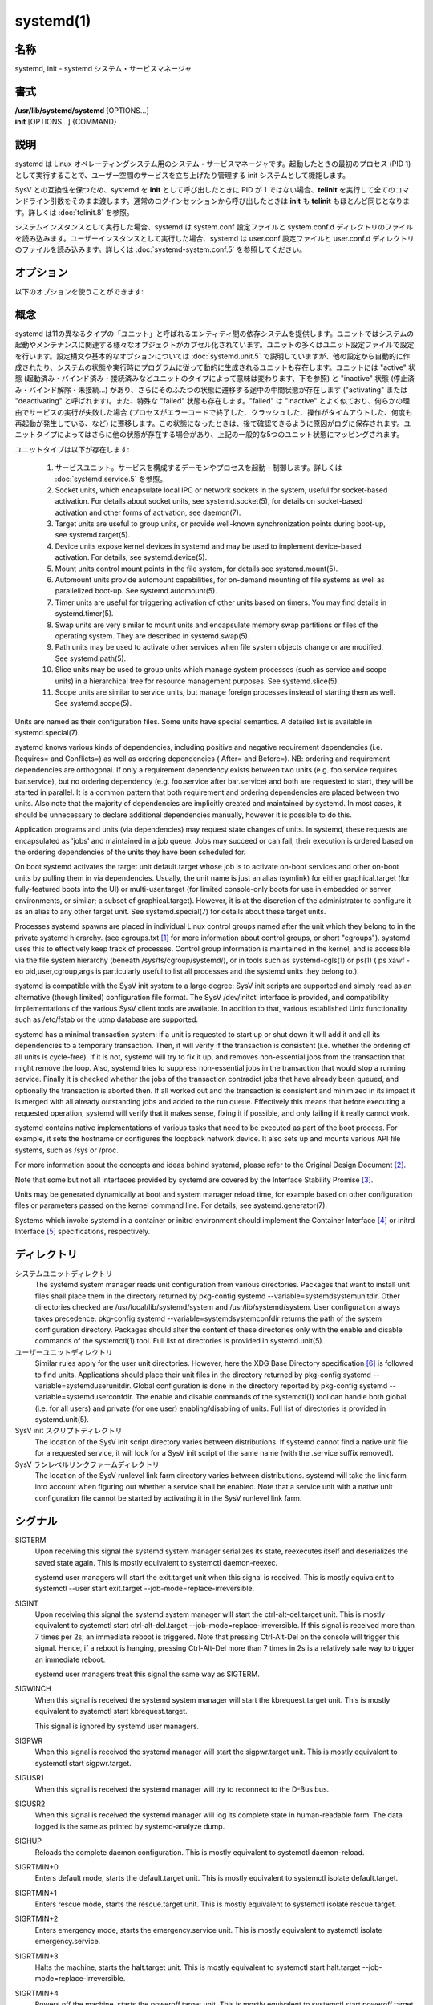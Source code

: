systemd(1)
==================

名称
--------

systemd, init - systemd システム・サービスマネージャ

書式
--------

| **/usr/lib/systemd/systemd** [OPTIONS...]
| **init** [OPTIONS...] {COMMAND}

説明
-----------

systemd は Linux オペレーティングシステム用のシステム・サービスマネージャです。起動したときの最初のプロセス (PID 1) として実行することで、ユーザー空間のサービスを立ち上げたり管理する init システムとして機能します。

SysV との互換性を保つため、systemd を **init** として呼び出したときに PID が 1 ではない場合、**telinit** を実行して全てのコマンドライン引数をそのまま渡します。通常のログインセッションから呼び出したときは **init** も **telinit** もほとんど同じとなります。詳しくは :doc:`telinit.8` を参照。

システムインスタンスとして実行した場合、systemd は system.conf 設定ファイルと system.conf.d ディレクトリのファイルを読み込みます。ユーザーインスタンスとして実行した場合、systemd は user.conf 設定ファイルと user.conf.d ディレクトリのファイルを読み込みます。詳しくは :doc:`systemd-system.conf.5` を参照してください。

オプション
----------

以下のオプションを使うことができます:

.. option:: --test

   起動シーケンスを確認して、ダンプして終了します。デバッグのときに役立つオプションです。

.. option:: --dump-configuration-items

   使用できるユニット設定アイテムをダンプします。ユニット定義アイテムで使える設定アイテムの簡潔ながら網羅的なリストを出力します。

.. option:: --unit=

   起動時にアクティベートするデフォルトユニットを設定します。指定しなかった場合、デフォルトで default.target が使われます。

.. option:: --system, --user

   **--system** を指定した場合、プロセス ID が 1 ではない (systemd を init プロセスとして実行しない) 場合でも systemd はシステムインスタンスを実行します。**--user** は逆に、プロセス ID が 1 の場合でもユーザーインスタンスを実行します。通常はこれらのオプションを指定する必要はなく、systemd は自動的に起動するべきモードを認識します。デバッグ以外では使う可能性がほとんどないオプションとなります。PID が 1 ではないのに **--system** モードで systemd を動作させシステムを起動・管理することはサポートされないので注意してください。基本的に :option:`--test` と組み合わせる場合以外で **--system** を明示的に指定する意味はありません。

.. option:: --dump-core

   クラッシュ時のコアダンプを有効にします。ユーザーインスタンスとして実行する場合、このスイッチは効果を持ちません。この設定は起動時にカーネルコマンドラインで *systemd.dump_core=* オプションを使って有効にすることもできます。下を参照。

.. option:: --crash-vt=VT

   クラッシュ時に特定の仮想端末 (VT) に切り替えます。1-63 の範囲の正数値か論理値で指定します。正数を指定した場合、指定した VT に切り替わります。**yes** を指定した場合、カーネルメッセージが書き込まれる VT が選択されます。**no** の場合、VT の切り替えは行われません。ユーザーインスタンスとして実行している場合はこのスイッチは効果を持ちません。カーネルコマンドラインで *systemd.crash_vt=* オプションを使うことで起動時に設定を有効にすることもできます。下を参照。

.. option:: --crash-shell

   クラッシュ時にシェルを起動します。ユーザーインスタンスとして実行している場合はこのスイッチは効果を持ちません。カーネルコマンドラインで *systemd.crash_shell=* オプションを使うことで起動時に設定を有効にすることもできます。下を参照。

.. option:: --crash-reboot

   クラッシュ時にシステムを自動的に再起動します。ユーザーインスタンスとして実行している場合はこのスイッチは効果を持ちません。カーネルコマンドラインで *systemd.crash_reboot=* オプションを使うことで起動時に設定を有効にすることもできます。下を参照。

.. option:: --confirm-spawn

   プロセスを生成するときに確認を要求します。ユーザーインスタンスとして実行している場合はこのスイッチは効果を持ちません。

.. option:: --show-status=

   論理引数あたいは特殊値 **auto** を指定します。on の場合、起動時・シャットダウン時にコンソールにユニットの状態情報が簡潔に表示されます。off の場合、状態情報は表示されません。**auto** に設定した場合の挙動は off と似ていますが、ユニットの実行が失敗したり起動に時間がかかっている場合などに自動的に on に切り替わります。ユーザーインスタンスとして実行している場合はこのスイッチは効果を持ちません。指定した場合、カーネルコマンドラインの systemd.show_status= 設定 (下を参照) と設定ファイルのオプション **ShowStatus=** が上書きされます。:doc:`systemd-system.conf.5` を参照。

.. option:: --log-target=

   ログターゲットを設定します。引数は **console**, **journal**, **kmsg**, **journal-or-kmsg**, **null** のどれかである必要があります。

.. option:: --log-level=

   ログレベルを設定します。数字のログレベルあるいは :doc:`syslog.3` のシンボル名 (小文字) を引数として指定できます: **emerg**, **alert**, **crit**, **err**, **warning**, **notice**, **info**, **debug**。

.. option:: --log-color=

   重要なログメッセージをハイライト表示します。引数は論理値です。引数を省略した場合、デフォルトでは **true** になります。

.. option:: --log-location=

   ログメッセージにコードの位置を含めます。主としてデバッグ用のオプションです。引数は論理値です。引数を省略した場合はデフォルトで **true** となります。

.. option:: --default-standard-output=, --default-standard-error=

   全てのサービスとソケットについてデフォルト出力・エラー出力を設定します。**StandardOutput=** と **StandardError=** のデフォルトを制御します (詳しくは :doc:`systemd.exec.5` を参照)。**inherit**, **null**, **tty**, **journal**, **journal+console**, **syslog**, **syslog+console**, **kmsg**, **kmsg+console** のどれかで指定します。引数を省略した場合は **--default-standard-output=** のデフォルトは **journal** に、**--default-standard-error=** のデフォルトは **inherit** になります。

.. option:: --machine-id=

   ハードドライブに設定された machine-id を上書きします。ネットワークブートやコンテナで役に立つオプションです。全てをゼロに設定することはできません。

.. option:: --service-watchdogs=

   全てのサービスのウォッチドッグタイムアウトと緊急アクションをグローバルに有効化・無効化します。この設定は起動時にカーネルコマンドラインで *systemd.service_watchdogs=* オプションを使って指定することも可能です。下を参照。デフォルトは enabled です。

.. option:: -h, --help

   短いヘルプテキストを出力して終了します。

.. option:: --version

   短いバージョン文字列を出力して終了します。

概念
-----------

systemd は11の異なるタイプの「ユニット」と呼ばれるエンティティ間の依存システムを提供します。ユニットではシステムの起動やメンテナンスに関連する様々なオブジェクトがカプセル化されています。ユニットの多くはユニット設定ファイルで設定を行います。設定構文や基本的なオプションについては :doc:`systemd.unit.5` で説明していますが、他の設定から自動的に作成されたり、システムの状態や実行時にプログラムに従って動的に生成されるユニットも存在します。ユニットには "active" 状態 (起動済み・バインド済み・接続済みなどユニットのタイプによって意味は変わります、下を参照) と "inactive" 状態 (停止済み・バインド解除・未接続...) があり、さらにそのふたつの状態に遷移する途中の中間状態が存在します ("activating" または "deactivating" と呼ばれます)。また、特殊な "failed" 状態も存在します。"failed" は "inactive" とよく似ており、何らかの理由でサービスの実行が失敗した場合 (プロセスがエラーコードで終了した、クラッシュした、操作がタイムアウトした、何度も再起動が発生している、など) に遷移します。この状態になったときは、後で確認できるように原因がログに保存されます。ユニットタイプによってはさらに他の状態が存在する場合があり、上記の一般的な5つのユニット状態にマッピングされます。

ユニットタイプは以下が存在します:

   1. サービスユニット。サービスを構成するデーモンやプロセスを起動・制御します。詳しくは :doc:`systemd.service.5` を参照。

   2. Socket units, which encapsulate local IPC or network sockets in the system, useful for socket-based activation. For details about socket units, see systemd.socket(5), for details on socket-based activation and other forms of activation, see daemon(7).

   3. Target units are useful to group units, or provide well-known synchronization points during boot-up, see systemd.target(5).

   4. Device units expose kernel devices in systemd and may be used to implement device-based activation. For details, see systemd.device(5).

   5. Mount units control mount points in the file system, for details see systemd.mount(5).

   6. Automount units provide automount capabilities, for on-demand mounting of file systems as well as parallelized boot-up. See systemd.automount(5).

   7. Timer units are useful for triggering activation of other units based on timers. You may find details in systemd.timer(5).

   8. Swap units are very similar to mount units and encapsulate memory swap partitions or files of the operating system. They are described in systemd.swap(5).

   9. Path units may be used to activate other services when file system objects change or are modified. See systemd.path(5).

   10. Slice units may be used to group units which manage system processes (such as service and scope units) in a hierarchical tree for resource management purposes. See systemd.slice(5).

   11. Scope units are similar to service units, but manage foreign processes instead of starting them as well. See systemd.scope(5).

Units are named as their configuration files. Some units have special semantics. A detailed list is available in systemd.special(7).

systemd knows various kinds of dependencies, including positive and negative requirement dependencies (i.e. Requires= and Conflicts=) as well as ordering dependencies ( After= and Before=). NB: ordering and requirement dependencies are orthogonal. If only a requirement dependency exists between two units (e.g. foo.service requires bar.service), but no ordering dependency (e.g. foo.service after bar.service) and both are requested to start, they will be started in parallel. It is a common pattern that both requirement and ordering dependencies are placed between two units. Also note that the majority of dependencies are implicitly created and maintained by systemd. In most cases, it should be unnecessary to declare additional dependencies manually, however it is possible to do this.

Application programs and units (via dependencies) may request state changes of units. In systemd, these requests are encapsulated as 'jobs' and maintained in a job queue. Jobs may succeed or can fail, their execution is ordered based on the ordering dependencies of the units they have been scheduled for.

On boot systemd activates the target unit default.target whose job is to activate on-boot services and other on-boot units by pulling them in via dependencies. Usually, the unit name is just an alias (symlink) for either graphical.target (for fully-featured boots into the UI) or multi-user.target (for limited console-only boots for use in embedded or server environments, or similar; a subset of graphical.target). However, it is at the discretion of the administrator to configure it as an alias to any other target unit. See systemd.special(7) for details about these target units.

Processes systemd spawns are placed in individual Linux control groups named after the unit which they belong to in the private systemd hierarchy. (see cgroups.txt [#]_ for more information about control groups, or short "cgroups"). systemd uses this to effectively keep track of processes. Control group information is maintained in the kernel, and is accessible via the file system hierarchy (beneath /sys/fs/cgroup/systemd/), or in tools such as systemd-cgls(1) or ps(1) ( ps xawf -eo pid,user,cgroup,args is particularly useful to list all processes and the systemd units they belong to.).

systemd is compatible with the SysV init system to a large degree: SysV init scripts are supported and simply read as an alternative (though limited) configuration file format. The SysV /dev/initctl interface is provided, and compatibility implementations of the various SysV client tools are available. In addition to that, various established Unix functionality such as /etc/fstab or the utmp database are supported.

systemd has a minimal transaction system: if a unit is requested to start up or shut down it will add it and all its dependencies to a temporary transaction. Then, it will verify if the transaction is consistent (i.e. whether the ordering of all units is cycle-free). If it is not, systemd will try to fix it up, and removes non-essential jobs from the transaction that might remove the loop. Also, systemd tries to suppress non-essential jobs in the transaction that would stop a running service. Finally it is checked whether the jobs of the transaction contradict jobs that have already been queued, and optionally the transaction is aborted then. If all worked out and the transaction is consistent and minimized in its impact it is merged with all already outstanding jobs and added to the run queue. Effectively this means that before executing a requested operation, systemd will verify that it makes sense, fixing it if possible, and only failing if it really cannot work.

systemd contains native implementations of various tasks that need to be executed as part of the boot process. For example, it sets the hostname or configures the loopback network device. It also sets up and mounts various API file systems, such as /sys or /proc.

For more information about the concepts and ideas behind systemd, please refer to the Original Design Document [#]_.

Note that some but not all interfaces provided by systemd are covered by the Interface Stability Promise [#]_.

Units may be generated dynamically at boot and system manager reload time, for example based on other configuration files or parameters passed on the kernel command line. For details, see systemd.generator(7).

Systems which invoke systemd in a container or initrd environment should implement the Container Interface [#]_ or initrd Interface [#]_ specifications, respectively.

ディレクトリ
-------------

システムユニットディレクトリ
   The systemd system manager reads unit configuration from various directories. Packages that want to install unit files shall place them in the directory returned by pkg-config systemd --variable=systemdsystemunitdir. Other directories checked are /usr/local/lib/systemd/system and /usr/lib/systemd/system. User configuration always takes precedence. pkg-config systemd --variable=systemdsystemconfdir returns the path of the system configuration directory. Packages should alter the content of these directories only with the enable and disable commands of the systemctl(1) tool. Full list of directories is provided in systemd.unit(5).

ユーザーユニットディレクトリ
   Similar rules apply for the user unit directories. However, here the XDG Base Directory specification [6]_ is followed to find units. Applications should place their unit files in the directory returned by pkg-config systemd --variable=systemduserunitdir. Global configuration is done in the directory reported by pkg-config systemd --variable=systemduserconfdir. The enable and disable commands of the systemctl(1) tool can handle both global (i.e. for all users) and private (for one user) enabling/disabling of units. Full list of directories is provided in systemd.unit(5).

SysV init スクリプトディレクトリ
   The location of the SysV init script directory varies between distributions. If systemd cannot find a native unit file for a requested service, it will look for a SysV init script of the same name (with the .service suffix removed).

SysV ランレベルリンクファームディレクトリ
   The location of the SysV runlevel link farm directory varies between distributions. systemd will take the link farm into account when figuring out whether a service shall be enabled. Note that a service unit with a native unit configuration file cannot be started by activating it in the SysV runlevel link farm.

シグナル
----------

SIGTERM
   Upon receiving this signal the systemd system manager serializes its state, reexecutes itself and deserializes the saved state again. This is mostly equivalent to systemctl daemon-reexec.

   systemd user managers will start the exit.target unit when this signal is received. This is mostly equivalent to systemctl --user start exit.target --job-mode=replace-irreversible.

SIGINT
   Upon receiving this signal the systemd system manager will start the ctrl-alt-del.target unit. This is mostly equivalent to systemctl start ctrl-alt-del.target --job-mode=replace-irreversible. If this signal is received more than 7 times per 2s, an immediate reboot is triggered. Note that pressing Ctrl-Alt-Del on the console will trigger this signal. Hence, if a reboot is hanging, pressing Ctrl-Alt-Del more than 7 times in 2s is a relatively safe way to trigger an immediate reboot.

   systemd user managers treat this signal the same way as SIGTERM.

SIGWINCH
   When this signal is received the systemd system manager will start the kbrequest.target unit. This is mostly equivalent to systemctl start kbrequest.target.

   This signal is ignored by systemd user managers.

SIGPWR
   When this signal is received the systemd manager will start the sigpwr.target unit. This is mostly equivalent to systemctl start sigpwr.target.

SIGUSR1
   When this signal is received the systemd manager will try to reconnect to the D-Bus bus.

SIGUSR2
   When this signal is received the systemd manager will log its complete state in human-readable form. The data logged is the same as printed by systemd-analyze dump.

SIGHUP
   Reloads the complete daemon configuration. This is mostly equivalent to systemctl daemon-reload.

SIGRTMIN+0
   Enters default mode, starts the default.target unit. This is mostly equivalent to systemctl isolate default.target.

SIGRTMIN+1
   Enters rescue mode, starts the rescue.target unit. This is mostly equivalent to systemctl isolate rescue.target.

SIGRTMIN+2
   Enters emergency mode, starts the emergency.service unit. This is mostly equivalent to systemctl isolate emergency.service.

SIGRTMIN+3
   Halts the machine, starts the halt.target unit. This is mostly equivalent to systemctl start halt.target --job-mode=replace-irreversible.

SIGRTMIN+4
   Powers off the machine, starts the poweroff.target unit. This is mostly equivalent to systemctl start poweroff.target --job-mode=replace-irreversible.

SIGRTMIN+5
   Reboots the machine, starts the reboot.target unit. This is mostly equivalent to systemctl start reboot.target --job-mode=replace-irreversible.

SIGRTMIN+6
   Reboots the machine via kexec, starts the kexec.target unit. This is mostly equivalent to systemctl start kexec.target --job-mode=replace-irreversible.

SIGRTMIN+13
   Immediately halts the machine.

SIGRTMIN+14
   Immediately powers off the machine.

SIGRTMIN+15
   Immediately reboots the machine.

SIGRTMIN+16
   Immediately reboots the machine with kexec.

SIGRTMIN+20
   Enables display of status messages on the console, as controlled via systemd.show_status=1 on the kernel command line.

SIGRTMIN+21
   Disables display of status messages on the console, as controlled via systemd.show_status=0 on the kernel command line.

SIGRTMIN+22, SIGRTMIN+23
   Sets the log level to "debug" (or "info" on SIGRTMIN+23), as controlled via systemd.log_level=debug (or systemd.log_level=info on SIGRTMIN+23) on the kernel command line.

SIGRTMIN+24
   Immediately exits the manager (only available for --user instances).

SIGRTMIN+26, SIGRTMIN+27, SIGRTMIN+28
   Sets the log target to "journal-or-kmsg" (or "console" on SIGRTMIN+27, "kmsg" on SIGRTMIN+28), as controlled via systemd.log_target=journal-or-kmsg (or systemd.log_target=console on SIGRTMIN+27 or systemd.log_target=kmsg on SIGRTMIN+28) on the kernel command line.

環境変数
----------

.. envvar:: $SYSTEMD_LOG_LEVEL

   systemd reads the log level from this environment variable. This can be overridden with --log-level=.

.. envvar:: $SYSTEMD_LOG_TARGET

   systemd reads the log target from this environment variable. This can be overridden with --log-target=.

.. envvar:: $SYSTEMD_LOG_COLOR

   Controls whether systemd highlights important log messages. This can be overridden with --log-color=.

.. envvar:: $SYSTEMD_LOG_LOCATION

   Controls whether systemd prints the code location along with log messages. This can be overridden with --log-location=.

.. envvar:: $XDG_CONFIG_HOME, $XDG_CONFIG_DIRS, $XDG_DATA_HOME, $XDG_DATA_DIRS

   The systemd user manager uses these variables in accordance to the XDG Base Directory specification [6]_ to find its configuration.

.. envvar:: $SYSTEMD_UNIT_PATH

   Controls where systemd looks for unit files.

.. envvar:: $SYSTEMD_SYSVINIT_PATH

   Controls where systemd looks for SysV init scripts.

.. envvar:: $SYSTEMD_SYSVRCND_PATH

   Controls where systemd looks for SysV init script runlevel link farms.

.. envvar:: $SYSTEMD_COLORS

   The value must be a boolean. Controls whether colorized output should be generated. This can be specified to override the decision that systemd makes based on $TERM and what the console is connected to.

.. envvar:: $LISTEN_PID, $LISTEN_FDS, $LISTEN_FDNAMES

   Set by systemd for supervised processes during socket-based activation. See sd_listen_fds(3) for more information.

.. envvar:: $NOTIFY_SOCKET

   Set by systemd for supervised processes for status and start-up completion notification. See sd_notify(3) for more information.

カーネルコマンドライン
-----------------------

When run as system instance systemd parses a number of kernel command line arguments [7]_:

systemd.unit=, rd.systemd.unit=
   Overrides the unit to activate on boot. Defaults to default.target. This may be used to temporarily boot into a different boot unit, for example rescue.target or emergency.service. See systemd.special(7) for details about these units. The option prefixed with "rd." is honored only in the initial RAM disk (initrd), while the one that is not prefixed only in the main system.

systemd.dump_core
   Takes a boolean argument or enables the option if specified without an argument. If enabled, the systemd manager (PID 1) dumps core when it crashes. Otherwise, no core dump is created. Defaults to enabled.

systemd.crash_chvt
   Takes a positive integer, or a boolean argument. Can be also specified without an argument, with the same effect as a positive boolean. If a positive integer (in the range 1–63) is specified, the system manager (PID 1) will activate the specified virtual terminal (VT) when it crashes. Defaults to disabled, meaning that no such switch is attempted. If set to enabled, the VT the kernel messages are written to is selected.

systemd.crash_shell
   Takes a boolean argument or enables the option if specified without an argument. If enabled, the system manager (PID 1) spawns a shell when it crashes, after a 10s delay. Otherwise, no shell is spawned. Defaults to disabled, for security reasons, as the shell is not protected by password authentication.

systemd.crash_reboot
   Takes a boolean argument or enables the option if specified without an argument. If enabled, the system manager (PID 1) will reboot the machine automatically when it crashes, after a 10s delay. Otherwise, the system will hang indefinitely. Defaults to disabled, in order to avoid a reboot loop. If combined with systemd.crash_shell, the system is rebooted after the shell exits.

systemd.confirm_spawn
   Takes a boolean argument or a path to the virtual console where the confirmation messages should be emitted. Can be also specified without an argument, with the same effect as a positive boolean. If enabled, the system manager (PID 1) asks for confirmation when spawning processes using /dev/console. If a path or a console name (such as "ttyS0") is provided, the virtual console pointed to by this path or described by the give name will be used instead. Defaults to disabled.

systemd.service_watchdogs=
   Takes a boolean argument. If disabled, all service runtime watchdogs ( WatchdogSec=) and emergency actions (e.g. OnFailure= or StartLimitAction=) are ignored by the system manager (PID 1); see systemd.service(5). Defaults to enabled, i.e. watchdogs and failure actions are processed normally. The hardware watchdog is not affected by this option.

systemd.show_status
   Takes a boolean argument or the constant auto. Can be also specified without an argument, with the same effect as a positive boolean. If enabled, the systemd manager (PID 1) shows terse service status updates on the console during bootup. auto behaves like false until a unit fails or there is a significant delay in boot. Defaults to enabled, unless quiet is passed as kernel command line option, in which case it defaults to auto. If specified overrides the system manager configuration file option ShowStatus=, see systemd-system.conf(5). However, the process command line option --show-status= takes precedence over both this kernel command line option and the configuration file option.

systemd.log_target=, systemd.log_level=, systemd.log_location=, systemd.log_color
   Controls log output, with the same effect as the $SYSTEMD_LOG_TARGET, $SYSTEMD_LOG_LEVEL, $SYSTEMD_LOG_LOCATION, $SYSTEMD_LOG_COLOR environment variables described above. systemd.log_color can be specified without an argument, with the same effect as a positive boolean.

systemd.default_standard_output=, systemd.default_standard_error=
   Controls default standard output and error output for services, with the same effect as the --default-standard-output= and --default-standard-error= command line arguments described above, respectively.

systemd.setenv=
   Takes a string argument in the form VARIABLE=VALUE. May be used to set default environment variables to add to forked child processes. May be used more than once to set multiple variables.

systemd.machine_id=
   Takes a 32 character hex value to be used for setting the machine-id. Intended mostly for network booting where the same machine-id is desired for every boot.

systemd.unified_cgroup_hierarchy
   When specified without an argument or with a true argument, enables the usage of unified cgroup hierarchy [8]_ (a.k.a. cgroups-v2). When specified with a false argument, fall back to hybrid or full legacy cgroup hierarchy.

   If this option is not specified, the default behaviour is determined during compilation (the --with-default-hierarchy= option). If the kernel does not support unified cgroup hierarchy, the legacy hierarchy will be used even if this option is specified.

systemd.legacy_systemd_cgroup_controller
   Takes effect if the full unified cgroup hierarchy is not used (see previous option). When specified without an argument or with a true argument, disables the use of "hybrid" cgroup hierarchy (i.e. a cgroups-v2 tree used for systemd, and legacy cgroup hierarchy [9]_, a.k.a. cgroups-v1, for other controllers), and forces a full "legacy" mode. When specified with a false argument, enables the use of "hybrid" hierarchy.

   If this option is not specified, the default behaviour is determined during compilation (the --with-default-hierarchy= option). If the kernel does not support unified cgroup hierarchy, the legacy hierarchy will be used even if this option is specified.

quiet
   Turn off status output at boot, much like systemd.show_status=false would. Note that this option is also read by the kernel itself and disables kernel log output. Passing this option hence turns off the usual output from both the system manager and the kernel.

debug
   Turn on debugging output. This is equivalent to systemd.log_level=debug. Note that this option is also read by the kernel itself and enables kernel debug output. Passing this option hence turns on the debug output from both the system manager and the kernel.

emergency, rd.emergency, -b
   Boot into emergency mode. This is equivalent to systemd.unit=emergency.target or rd.systemd.unit=emergency.target, respectively, and provided for compatibility reasons and to be easier to type.

rescue, rd.rescue, single, s, S, 1
   Boot into rescue mode. This is equivalent to systemd.unit=rescue.target or rd.systemd.unit=rescue.target, respectively, and provided for compatibility reasons and to be easier to type.

2, 3, 4, 5
   Boot into the specified legacy SysV runlevel. These are equivalent to systemd.unit=runlevel2.target, systemd.unit=runlevel3.target, systemd.unit=runlevel4.target, and systemd.unit=runlevel5.target, respectively, and provided for compatibility reasons and to be easier to type.

locale.LANG=, locale.LANGUAGE=, locale.LC_CTYPE=, locale.LC_NUMERIC=, locale.LC_TIME=, locale.LC_COLLATE=, locale.LC_MONETARY=, locale.LC_MESSAGES=, locale.LC_PAPER=, locale.LC_NAME=, locale.LC_ADDRESS=, locale.LC_TELEPHONE=, locale.LC_MEASUREMENT=, locale.LC_IDENTIFICATION=
   Set the system locale to use. This overrides the settings in /etc/locale.conf. For more information, see locale.conf(5) and locale(7).

For other kernel command line parameters understood by components of the core OS, please refer to kernel-command-line(7).

ソケットと FIFO
------------------

/run/systemd/notify
   Daemon status notification socket. This is an AF_UNIX datagram socket and is used to implement the daemon notification logic as implemented by sd_notify(3).

/run/systemd/private
   Used internally as communication channel between systemctl(1) and the systemd process. This is an AF_UNIX stream socket. This interface is private to systemd and should not be used in external projects.

/dev/initctl
   Limited compatibility support for the SysV client interface, as implemented by the systemd-initctl.service unit. This is a named pipe in the file system. This interface is obsolete and should not be used in new applications.

関連項目
--------

**systemd ホームページ** [10]_,
:doc:`systemd-system.conf.5`,
:doc:`locale.conf.5`,
:doc:`systemctl.1`,
:doc:`journalctl.1`,
:doc:`systemd-notify.1`,
:doc:`daemon.7`,
:doc:`sd-daemon.3`,
:doc:`systemd.unit.5`,
:doc:`systemd.special.5`,
:doc:`pkg-config.1`,
:doc:`kernel-command-line.7`,
:doc:`bootup.7`,
:doc:`systemd.directives.7`

注釈
-------

.. [#] https://www.kernel.org/doc/Documentation/cgroup-v1/cgroups.txt
.. [#] http://0pointer.de/blog/projects/systemd.html
.. [#] https://www.freedesktop.org/wiki/Software/systemd/InterfaceStabilityPromise
.. [#] https://www.freedesktop.org/wiki/Software/systemd/ContainerInterface
.. [#] https://www.freedesktop.org/wiki/Software/systemd/InitrdInterface
.. [#] http://standards.freedesktop.org/basedir-spec/basedir-spec-latest.html
.. [#] If run inside a Linux container these arguments may be passed as command line arguments to systemd itself, next to any of the command line options listed in the Options section above. If run outside of Linux containers, these arguments are parsed from /proc/cmdline instead.
.. [#] https://www.kernel.org/doc/Documentation/cgroup-v2.txt
.. [#] https://www.kernel.org/doc/Documentation/cgroup-v1/
.. [#] https://www.freedesktop.org/wiki/Software/systemd/
